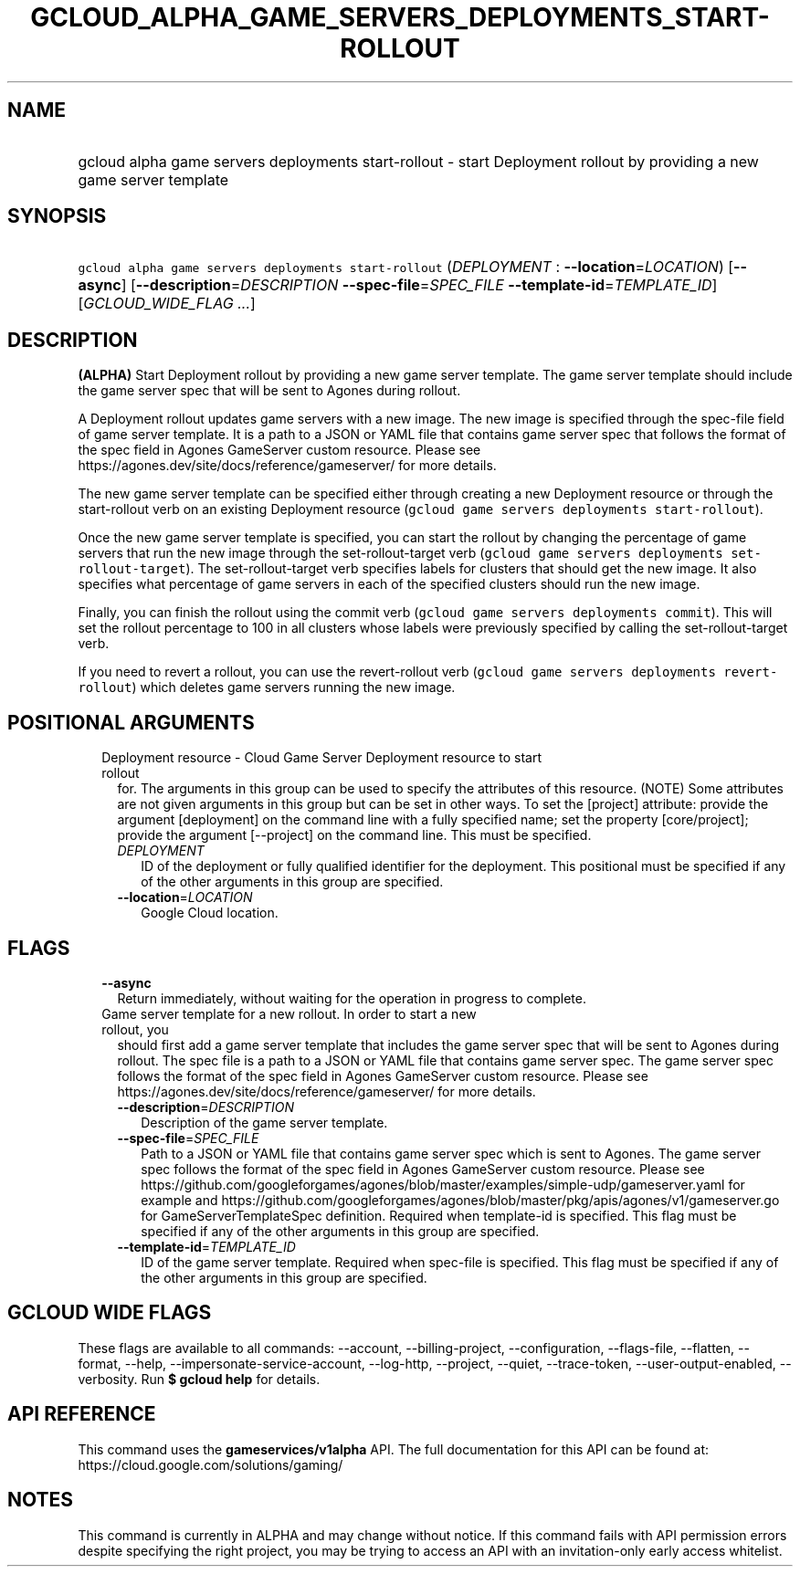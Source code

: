 
.TH "GCLOUD_ALPHA_GAME_SERVERS_DEPLOYMENTS_START\-ROLLOUT" 1



.SH "NAME"
.HP
gcloud alpha game servers deployments start\-rollout \- start Deployment rollout by providing a new game server template



.SH "SYNOPSIS"
.HP
\f5gcloud alpha game servers deployments start\-rollout\fR (\fIDEPLOYMENT\fR\ :\ \fB\-\-location\fR=\fILOCATION\fR) [\fB\-\-async\fR] [\fB\-\-description\fR=\fIDESCRIPTION\fR\ \fB\-\-spec\-file\fR=\fISPEC_FILE\fR\ \fB\-\-template\-id\fR=\fITEMPLATE_ID\fR] [\fIGCLOUD_WIDE_FLAG\ ...\fR]



.SH "DESCRIPTION"

\fB(ALPHA)\fR Start Deployment rollout by providing a new game server template.
The game server template should include the game server spec that will be sent
to Agones during rollout.

A Deployment rollout updates game servers with a new image. The new image is
specified through the spec\-file field of game server template. It is a path to
a JSON or YAML file that contains game server spec that follows the format of
the spec field in Agones GameServer custom resource. Please see
https://agones.dev/site/docs/reference/gameserver/ for more details.

The new game server template can be specified either through creating a new
Deployment resource or through the start\-rollout verb on an existing Deployment
resource (\f5gcloud game servers deployments start\-rollout\fR).

Once the new game server template is specified, you can start the rollout by
changing the percentage of game servers that run the new image through the
set\-rollout\-target verb (\f5gcloud game servers deployments
set\-rollout\-target\fR). The set\-rollout\-target verb specifies labels for
clusters that should get the new image. It also specifies what percentage of
game servers in each of the specified clusters should run the new image.

Finally, you can finish the rollout using the commit verb (\f5gcloud game
servers deployments commit\fR). This will set the rollout percentage to 100 in
all clusters whose labels were previously specified by calling the
set\-rollout\-target verb.

If you need to revert a rollout, you can use the revert\-rollout verb (\f5gcloud
game servers deployments revert\-rollout\fR) which deletes game servers running
the new image.



.SH "POSITIONAL ARGUMENTS"

.RS 2m
.TP 2m

Deployment resource \- Cloud Game Server Deployment resource to start rollout
for. The arguments in this group can be used to specify the attributes of this
resource. (NOTE) Some attributes are not given arguments in this group but can
be set in other ways. To set the [project] attribute: provide the argument
[deployment] on the command line with a fully specified name; set the property
[core/project]; provide the argument [\-\-project] on the command line. This
must be specified.

.RS 2m
.TP 2m
\fIDEPLOYMENT\fR
ID of the deployment or fully qualified identifier for the deployment. This
positional must be specified if any of the other arguments in this group are
specified.

.TP 2m
\fB\-\-location\fR=\fILOCATION\fR
Google Cloud location.


.RE
.RE
.sp

.SH "FLAGS"

.RS 2m
.TP 2m
\fB\-\-async\fR
Return immediately, without waiting for the operation in progress to complete.

.TP 2m

Game server template for a new rollout. In order to start a new rollout, you
should first add a game server template that includes the game server spec that
will be sent to Agones during rollout. The spec file is a path to a JSON or YAML
file that contains game server spec. The game server spec follows the format of
the spec field in Agones GameServer custom resource. Please see
https://agones.dev/site/docs/reference/gameserver/ for more details.



.RS 2m
.TP 2m
\fB\-\-description\fR=\fIDESCRIPTION\fR
Description of the game server template.

.TP 2m
\fB\-\-spec\-file\fR=\fISPEC_FILE\fR
Path to a JSON or YAML file that contains game server spec which is sent to
Agones. The game server spec follows the format of the spec field in Agones
GameServer custom resource. Please see
https://github.com/googleforgames/agones/blob/master/examples/simple\-udp/gameserver.yaml
for example and
https://github.com/googleforgames/agones/blob/master/pkg/apis/agones/v1/gameserver.go
for GameServerTemplateSpec definition. Required when template\-id is specified.
This flag must be specified if any of the other arguments in this group are
specified.

.TP 2m
\fB\-\-template\-id\fR=\fITEMPLATE_ID\fR
ID of the game server template. Required when spec\-file is specified. This flag
must be specified if any of the other arguments in this group are specified.


.RE
.RE
.sp

.SH "GCLOUD WIDE FLAGS"

These flags are available to all commands: \-\-account, \-\-billing\-project,
\-\-configuration, \-\-flags\-file, \-\-flatten, \-\-format, \-\-help,
\-\-impersonate\-service\-account, \-\-log\-http, \-\-project, \-\-quiet,
\-\-trace\-token, \-\-user\-output\-enabled, \-\-verbosity. Run \fB$ gcloud
help\fR for details.



.SH "API REFERENCE"

This command uses the \fBgameservices/v1alpha\fR API. The full documentation for
this API can be found at: https://cloud.google.com/solutions/gaming/



.SH "NOTES"

This command is currently in ALPHA and may change without notice. If this
command fails with API permission errors despite specifying the right project,
you may be trying to access an API with an invitation\-only early access
whitelist.

